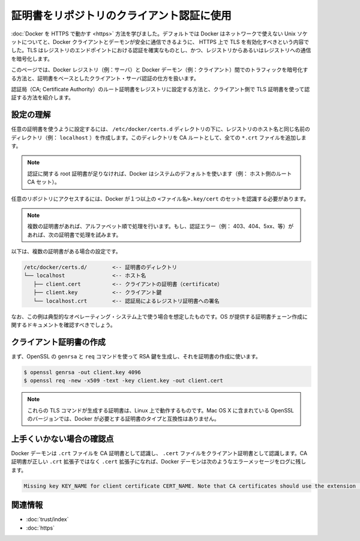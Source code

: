 .. -*- coding: utf-8 -*-
.. URL: https://docs.docker.com/engine/security/certificates/
.. SOURCE: https://github.com/docker/docker/blob/master/docs/security/certificates.md
   doc version: 1.11
      https://github.com/docker/docker/commits/master/docs/security/certificates.md
.. check date: 2016/04/21
.. Commits on Jan 27, 2016 e310d070f498a2ac494c6d3fde0ec5d6e4479e14
.. -------------------------------------------------------------------

.. Using certificates for repository client verification

.. _using-certificates-for-repository-client-verification:

==================================================
証明書をリポジトリのクライアント認証に使用
==================================================

.. In Running Docker with HTTPS, you learned that, by default, Docker runs via a non-networked Unix socket and TLS must be enabled in order to have the Docker client and the daemon communicate securely over HTTPS. TLS ensures authenticity of the registry endpoint and that traffic to/from registry is encrypted.

:doc:`Docker を HTTPS で動かす <https>` 方法を学びました。デフォルトでは Docker はネットワークで使えない Unix ソケットについてと、Docker クライアントとデーモンが安全に通信できるように、 HTTPS 上で TLS を有効化すべきという内容でした。TLS はレジストリのエンドポイントにおける認証を確実なものとし、かつ、レジストリからあるいはレジストリへの通信を暗号化します。

.. This article demonstrates how to ensure the traffic between the Docker registry (i.e., a server) and the Docker daemon (i.e., a client) traffic is encrypted and a properly authenticated using certificate-based client-server authentication.

このページでは、Docker レジストリ（例：サーバ）と Docker デーモン（例：クライアント）間でのトラフィックを暗号化する方法と、証明書をベースとしたクライアント・サーバ認証の仕方を扱います。

.. We will show you how to install a Certificate Authority (CA) root certificate for the registry and how to set the client TLS certificate for verification.

認証局（CA; Certificate Authority）のルート証明書をレジストリに設定する方法と、クライアント側で TLS 証明書を使って認証する方法を紹介します。

.. Understanding the configuration

.. _understanding-the-configuration:

設定の理解
==========

.. A custom certificate is configured by creating a directory under /etc/docker/certs.d using the same name as the registry’s hostname (e.g., localhost). All *.crt files are added to this directory as CA roots.

任意の証明書を使うように設定するには、 ``/etc/docker/certs.d`` ディレクトリの下に、レジストリのホスト名と同じ名前のディレクトリ（例： ``localhost`` ）を作成します。このディレクトリを CA ルートとして、全ての ``*.crt`` ファイルを追加します。

..    Note: In the absence of any root certificate authorities, Docker will use the system default (i.e., host’s root CA set).

.. note::

   認証に関する root 証明書が足りなければ、Docker はシステムのデフォルトを使います（例： ホスト側のルート CA セット）。

.. The presence of one or more <filename>.key/cert pairs indicates to Docker that there are custom certificates required for access to the desired repository.

任意のリポジトリにアクセスするには、Docker が１つ以上の ``<ファイル名>.key/cert`` のセットを認識する必要があります。

..    Note: If there are multiple certificates, each will be tried in alphabetical order. If there is an authentication error (e.g., 403, 404, 5xx, etc.), Docker will continue to try with the next certificate.

.. note::

   複数の証明書があれば、アルファベット順で処理を行います。もし、認証エラー（例： 403、404、5xx、等）があれば、次の証明書で処理を試みます。

.. The following illustrates a configuration with multiple certs:

以下は、複数の証明書がある場合の設定です。

.. code-block:: bash

       /etc/docker/certs.d/        <-- 証明書のディレクトリ
       └── localhost               <-- ホスト名
          ├── client.cert          <-- クライアントの証明書（certificate）
          ├── client.key           <-- クライアント鍵
          └── localhost.crt        <-- 認証局によるレジストリ証明書への署名

.. The preceding example is operating-system specific and is for illustrative purposes only. You should consult your operating system documentation for creating an os-provided bundled certificate chain.

なお、この例は典型的なオペレーティング・システム上で使う場合を想定したものです。OS が提供する証明書チェーン作成に関するドキュメントを確認すべきでしょう。

.. Creating the client certificates

.. _creating-the-client-certificates:

クライアント証明書の作成
==============================

.. You will use OpenSSL’s genrsa and req commands to first generate an RSA key and then use the key to create the certificate.

まず、OpenSSL の ``genrsa`` と ``req`` コマンドを使って RSA 鍵を生成し、それを証明書の作成に使います。

.. code-block:: bash

   $ openssl genrsa -out client.key 4096
   $ openssl req -new -x509 -text -key client.key -out client.cert

..    Note: These TLS commands will only generate a working set of certificates on Linux. The version of OpenSSL in Mac OS X is incompatible with the type of certificate Docker requires.

.. note::

   これらの TLS コマンドが生成する証明書は、Linux 上で動作するものです。Mac OS X に含まれている OpenSSL のバージョンでは、Docker が必要とする証明書のタイプと互換性はありません。

.. Troubleshooting tips

上手くいかない場合の確認点
==============================

.. The Docker daemon interprets `.crt files as CA certificates and .cert files as client certificates. If a CA certificate is accidentally given the extension .cert instead of the correct .crt extension, the Docker daemon logs the following error message:

Docker デーモンは ``.crt`` ファイルを CA 証明書として認識し、 ``.cert`` ファイルをクライアント証明書として認識します。CA 証明書が正しい ``.crt`` 拡張子ではなく ``.cert`` 拡張子になれば、Docker デーモンは次のようなエラーメッセージをログに残します。

.. code-block:: bash

   Missing key KEY_NAME for client certificate CERT_NAME. Note that CA certificates should use the extension .crt.

.. Related Information

関連情報
==========

..    Use trusted images
    Protect the Docker daemon socket

* :doc:`trust/index`
* :doc:`https`

